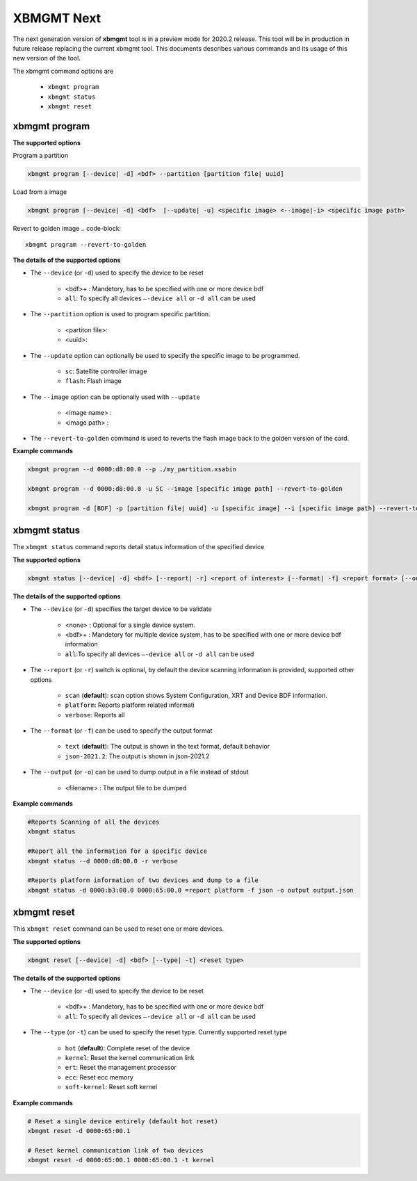 .. _xbmgmt2.rst:

XBMGMT Next
===========

The next generation version of **xbmgmt** tool is in a preview mode for 2020.2 release. This tool will be in production in future release replacing the current xbmgmt tool. This documents describes various commands and its usage of this new version of the tool.

The xbmgmt command options are

    - ``xbmgmt program``
    - ``xbmgmt status``
    - ``xbmgmt reset``

xbmgmt program
~~~~~~~~~~~~~~

**The supported options**

Program a partition

.. code-block:: 

    xbmgmt program [--device| -d] <bdf> --partition [partition file| uuid]  


Load from a image

.. code-block:: 

    xbmgmt program [--device| -d] <bdf>  [--update| -u] <specific image> <--image|-i> <specific image path> 
    

Revert to golden image
.. code-block:: 

    xbmgmt program --revert-to-golden


**The details of the supported options**

- The ``--device`` (or ``-d``) used to specify the device to be reset
    
    - <bdf>+ : Mandetory, has to be specified with one or more device bdf  
    - ``all``: To specify all devices ``–-device all``  or ``-d all``  can be used
- The ``--partition`` option is used to program specific partition. 
    
    - <partiton file>: 
    - <uuid>:
- The ``--update`` option can optionally be used to specify the specific image to be programmed. 
    
    - ``sc``: Satellite controller image 
    - ``flash``: Flash image 
- The ``--image`` option can be optionally used with ``--update``
  
    - <image name> : 
    - <image path> : 
- The ``--revert-to-golden`` command is used to reverts the flash image back to the golden version of the card.	


**Example commands**


.. code-block::
 
     xbmgmt program --d 0000:d8:00.0 --p ./my_partition.xsabin
 
     xbmgmt program --d 0000:d8:00.0 -u SC --image [specific image path] --revert-to-golden
 
     xbmgmt program -d [BDF] -p [partition file| uuid] -u [specific image] --i [specific image path] --revert-to-golden


xbmgmt status
~~~~~~~~~~~~~

The ``xbmgmt status`` command reports detail status information of the specified device

**The supported options**


.. code-block::

    xbmgmt status [--device| -d] <bdf> [--report| -r] <report of interest> [--format| -f] <report format> [--output| -u] <filename>
 

**The details of the supported options**

- The ``--device`` (or ``-d``) specifies the target device to be validate 
    
    - <none> : Optional for a single device system. 
    - <bdf>+ : Mandetory for multiple device system, has to be specified with one or more device bdf information 
    - ``all``:To specify all devices ``–-device all``  or ``-d all``  can be used
- The ``--report`` (or ``-r``) switch is optional, by default the device scanning information is provided, supported other options 
  
    - ``scan`` (**default**): scan option shows System Configuration, XRT and Device BDF information. 
    - ``platform``: Reports platform related informati      
    - ``verbose``: Reports all
    
- The ``--format`` (or ``-f``) can be used to specify the output format
    
    - ``text`` (**default**): The output is shown in the text format, default behavior
    - ``json-2021.2``: The output is shown in json-2021.2 
- The ``--output`` (or ``-o``) can be used to dump output in a file instead of stdout
        
    - <filename> : The output file to be dumped


**Example commands** 


.. code-block:: 

    #Reports Scanning of all the devices
    xbmgmt status 
    
    #Report all the information for a specific device
    xbmgmt status --d 0000:d8:00.0 -r verbose
    
    #Reports platform information of two devices and dump to a file
    xbmgmt status -d 0000:b3:00.0 0000:65:00.0 =report platform -f json -o output output.json


xbmgmt reset
~~~~~~~~~~~~

This ``xbmgmt reset`` command can be used to reset one or more devices. 


**The supported options**

.. code-block:: 

    xbmgmt reset [--device| -d] <bdf> [--type| -t] <reset type>


**The details of the supported options**

- The ``--device`` (or ``-d``) used to specify the device to be reset
    
    - <bdf>+ : Mandetory, has to be specified with one or more device bdf  
    - ``all``: To specify all devices ``–-device all``  or ``-d all``  can be used
- The ``--type`` (or ``-t``) can be used to specify the reset type. Currently supported reset type
    
    - ``hot`` (**default**): Complete reset of the device
    - ``kernel``: Reset the kernel communication link
    - ``ert``: Reset the management processor
    - ``ecc``: Reset ecc memory
    - ``soft-kernel``: Reset soft kernel
         
    

**Example commands** 


.. code-block::
 
    # Reset a single device entirely (default hot reset)
    xbmgmt reset -d 0000:65:00.1
    
    # Reset kernel communication link of two devices
    xbmgmt reset -d 0000:65:00.1 0000:65:00.1 -t kernel


